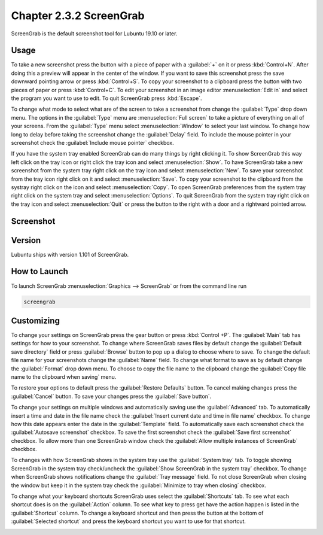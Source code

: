 Chapter 2.3.2 ScreenGrab
========================

ScreenGrab is the default screenshot tool for Lubuntu 19.10 or later.

Usage
-----
To take a new screenshot press the button with a piece of paper with a :guilabel:`+` on it or press :kbd:`Control+N`. After doing this a preview will appear in the center of the window. If you want to save this screenshot press the save downward pointing arrow or press :kbd:`Control+S`. To copy your screenshot to a clipboard press the button with two pieces of paper or press :kbd:`Control+C`. To edit your screenshot in an image editor :menuselection:`Edit in` and select the program you want to use to edit. To quit ScreenGrab press :kbd:`Escape`.

To change what mode to select what are of the screen to take a screenshot from change the :guilabel:`Type` drop down menu. The options in the :guilabel:`Type` menu are :menuselection:`Full screen` to take a picture of everything on all of your screens. From the :guilabel:`Type` menu select :menuselection:`Window` to select your last window. To change how long to delay before taking the screenshot change the :guilabel:`Delay` field. To include the mouse pointer in your screenshot check the :guilabel:`Include mouse pointer` checkbox.

If you have the system tray enabled ScreenGrab can do many things by right clicking it. To show ScreenGrab this way left click on the tray icon or right click the tray icon and select :menuselection:`Show`. To have ScreenGrab take a new screenshot from the system tray right click on the tray icon and select :menuselection:`New`. To save your screenshot from the tray icon right click on it and select :menuselection:`Save`. To copy your screenshot to the clipboard from the systray right click on the icon and select :menuselection:`Copy`. To open ScreenGrab preferences from the system tray right click on the system tray and select :menuselection:`Options`. To quit ScreenGrab from the system tray right click on the tray icon and select :menuselection:`Quit` or press the button to the right with a door and a rightward pointed arrow.

Screenshot
----------
.. image:: screengrab.png

Version
-------
Lubuntu ships with version 1.101 of ScreenGrab.

How to Launch
-------------
To launch ScreenGrab :menuselection:`Graphics --> ScreenGrab` or from the command line run

.. code::

   screengrab  

Customizing
-----------
To change your settings on ScreenGrab press the gear button or press :kbd:`Control +P`. The :guilabel:`Main` tab has settings for how to your screenshot. To change where ScreenGrab saves files by default change the :guilabel:`Default save directory` field or press :guilabel:`Browse` button to pop up a dialog to choose where to save. To change the default file name for your screenshots change the :guilabel:`Name` field. To change what format to save as by default change the :guilabel:`Format` drop down menu. To choose to copy the file name to the clipboard change the :guilabel:`Copy file name to the clipboard when saving` menu.

.. image:: ScreenGrab-Main.png

To restore your options to default press the :guilabel:`Restore Defaults` button. To cancel making changes press the :guilabel:`Cancel` button. To save your changes press the :guilabel:`Save button`.

To change your settings on multiple windows and automatically saving use the :guilabel:`Advanced` tab. To automatically insert a time and date in the file name check the :guilabel:`Insert current date and time in file name` checkbox. To change how this date appears enter the date in the :guilabel:`Template` field. To automatically save each screenshot check the :guilabel:`Autosave screenshot` checkbox. To save the first screenshot check the :guilabel:`Save first screenshot` checkbox. To allow more than one ScreenGrab window check the :guilabel:`Allow multiple instances of ScreenGrab` checkbox.

.. image:: ScreenGrab-advanced.png

To changes with how ScreenGrab shows in the system tray use the :guilabel:`System tray` tab. To toggle showing ScreenGrab in the system tray check/uncheck the :guilabel:`Show ScreenGrab in the system tray` checkbox. To change when ScreenGrab shows notifications change the :guilabel:`Tray message` field. To not close ScreenGrab when closing the window but keep it in the system tray check the :guilabel:`Minimize to tray when closing` checkbox.

.. image:: ScreenGrab-systray.png

To change what your keyboard shortcuts ScreenGrab uses select the :guilabel:`Shortcuts` tab. To see what each shortcut does is on the :guilabel:`Action` column. To see what key to press get have the action happen is listed in the :guilabel:`Shortcut` column. To change a keyboard shortcut and then press the button at the bottom of :guilabel:`Selected shortcut` and press the keyboard shortcut you want to use for that shortcut.

.. image:: ScreenGrab-shortcuts.png


